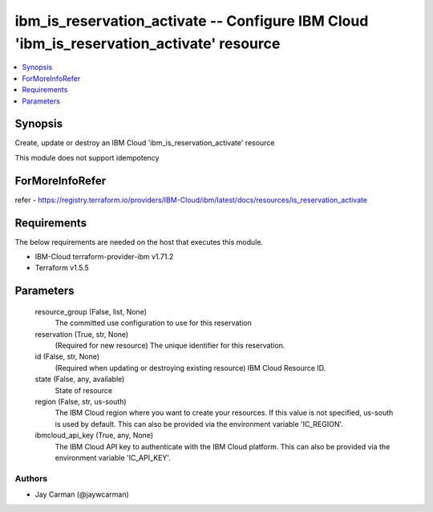 
ibm_is_reservation_activate -- Configure IBM Cloud 'ibm_is_reservation_activate' resource
=========================================================================================

.. contents::
   :local:
   :depth: 1


Synopsis
--------

Create, update or destroy an IBM Cloud 'ibm_is_reservation_activate' resource

This module does not support idempotency


ForMoreInfoRefer
----------------
refer - https://registry.terraform.io/providers/IBM-Cloud/ibm/latest/docs/resources/is_reservation_activate

Requirements
------------
The below requirements are needed on the host that executes this module.

- IBM-Cloud terraform-provider-ibm v1.71.2
- Terraform v1.5.5



Parameters
----------

  resource_group (False, list, None)
    The committed use configuration to use for this reservation


  reservation (True, str, None)
    (Required for new resource) The unique identifier for this reservation.


  id (False, str, None)
    (Required when updating or destroying existing resource) IBM Cloud Resource ID.


  state (False, any, available)
    State of resource


  region (False, str, us-south)
    The IBM Cloud region where you want to create your resources. If this value is not specified, us-south is used by default. This can also be provided via the environment variable 'IC_REGION'.


  ibmcloud_api_key (True, any, None)
    The IBM Cloud API key to authenticate with the IBM Cloud platform. This can also be provided via the environment variable 'IC_API_KEY'.













Authors
~~~~~~~

- Jay Carman (@jaywcarman)

